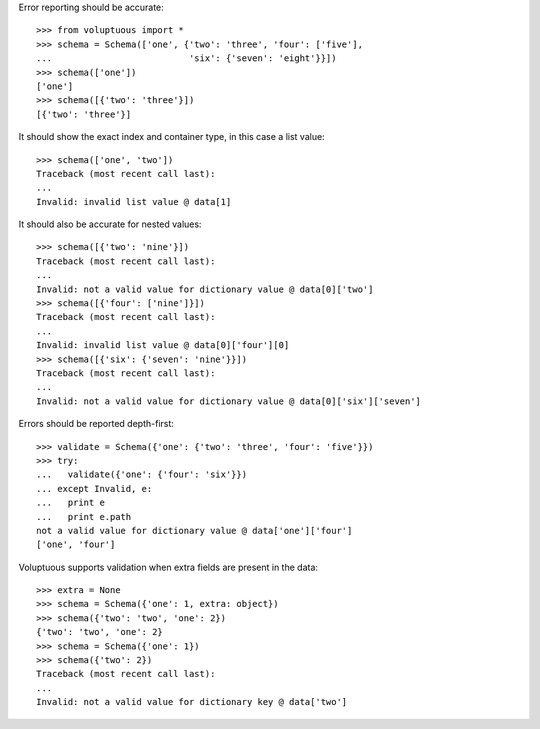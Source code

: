 Error reporting should be accurate::

  >>> from voluptuous import *
  >>> schema = Schema(['one', {'two': 'three', 'four': ['five'],
  ...                          'six': {'seven': 'eight'}}])
  >>> schema(['one'])
  ['one']
  >>> schema([{'two': 'three'}])
  [{'two': 'three'}]

It should show the exact index and container type, in this case a list value::

  >>> schema(['one', 'two'])
  Traceback (most recent call last):
  ...
  Invalid: invalid list value @ data[1]

It should also be accurate for nested values::

  >>> schema([{'two': 'nine'}])
  Traceback (most recent call last):
  ...
  Invalid: not a valid value for dictionary value @ data[0]['two']
  >>> schema([{'four': ['nine']}])
  Traceback (most recent call last):
  ...
  Invalid: invalid list value @ data[0]['four'][0]
  >>> schema([{'six': {'seven': 'nine'}}])
  Traceback (most recent call last):
  ...
  Invalid: not a valid value for dictionary value @ data[0]['six']['seven']

Errors should be reported depth-first::

  >>> validate = Schema({'one': {'two': 'three', 'four': 'five'}})
  >>> try:
  ...   validate({'one': {'four': 'six'}})
  ... except Invalid, e:
  ...   print e
  ...   print e.path
  not a valid value for dictionary value @ data['one']['four']
  ['one', 'four']

Voluptuous supports validation when extra fields are present in the data::

  >>> extra = None
  >>> schema = Schema({'one': 1, extra: object})
  >>> schema({'two': 'two', 'one': 2})
  {'two': 'two', 'one': 2}
  >>> schema = Schema({'one': 1})
  >>> schema({'two': 2})
  Traceback (most recent call last):
  ...
  Invalid: not a valid value for dictionary key @ data['two']


